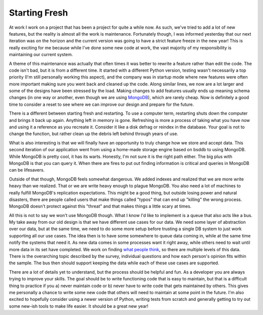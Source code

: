 ================
 Starting Fresh
================

At work I work on a project that has been a project for quite a while
now. As such, we've tried to add a lot of new features, but the reality
is almost all the work is maintenance. Fortunately though, I was
informed yesterday that our next iteration was on the horizon and the
current version was going to have a strict feature freeze in the new
year! This is really exciting for me because while I've done some new
code at work, the vast majority of my responsibility is maintaining our
current system.

A theme of this maintenance was actually that often times it was better
to rewrite a feature rather than edit the code. The code isn't bad, but
it is from a different time. It started with a different Python version,
testing wasn't necessarily a top priority (I'm still personally working
this aspect), and the company was in startup mode where new features
were often more important making sure you went back and cleaned up the
code. Along similar lines, we now are a lot larger and some of the
designs have been stressed by the load. Making changes to add features
usually ends up meaning schema changes (in one way or another, even
though we are using `MongoDB`_), which are rarely cheap. Now is
definitely a good time to consider a reset to see where we can improve
our design and prepare for the future.

There is a different between starting fresh and restarting. To use a
computer term, restarting shuts down the computer and brings it back up
again. Anything left in memory is gone. Refreshing is more a process of
taking what you have now and using it a reference as you recreate it.
Consider it like a disk defrag or reindex in the database. Your goal is
not to change the function, but rather clean up the debris left behind
through years of use.

What is also interesting is that we will finally have an opportunity to
truly change how we store and accept data. This second iteration of our
application went from using a home-made storage engine based on bsddb to
using MongoDB. While MongoDB is pretty cool, it has its warts. Honestly,
I'm not sure it is the right path either. The big plus with MongoDB is
that you can query it. When there are fires to put out finding
information is critical and queries in MongoDB can be lifesavers.

Outside of that though, MongoDB feels somewhat dangerous. We added
indexes and realized that we are more write heavy than we realized. That
or we are write heavy enough to plague MongoDB. You also need a lot of
machines to really fulfill MongoDB's replication expectations. This
might be a good thing, but outside losing power and natural disasters,
there are people called users that make things called "typos" that can
end up "killing" the wrong process. MongoDB doesn't protect against this
"threat" and that makes things a little scary at times.

All this is not to say we won't use MongoDB though. What I know I'd
like to implement is a queue that also acts like a bus. My take away
from our old design is that we have different use cases for our data. We
need some layer of abstraction over our data, but at the same time, we
need to do some more setup before trusting a single DB system to just
work supporting all our use cases. The idea then is to have some
somewhere to queue data coming in, while at the same time notify the
systems that need it. As new data comes in some processes want it right
away, while others need to wait until more data in its set have
completed. We work on finding `what people think`_, so there are
multiple levels of this data. There is the overarching topic described
by the survey, individual questions and how each person's opinion fits
within the sample. The bus then should support keeping the data while
each of these use cases are supported.

There are a lot of details yet to understand, but the process should be
helpful and fun. As a developer you are always trying to improve your
skills. The goal should be to write functioning code that is easy to
maintain, but that is a difficult thing to practice if you a) never
maintain code or b) never have to write code that gets maintained by
others. This gives me personally a chance to write some new code that
others will need to maintain at some point in the future. I'm also
excited to hopefully consider using a newer version of Python, writing
tests from scratch and generally getting to try out some new-ish tools
to make life easier. It should be a great new year!

.. _MongoDB: http://mongodb.org
.. _what people think: http://yougov.com


.. author:: default
.. categories:: code
.. tags:: mongodb, programming, python, testing
.. comments::
